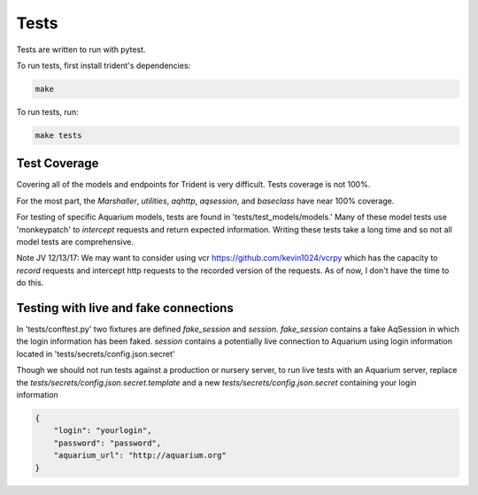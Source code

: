 Tests
=====

Tests are written to run with pytest.

To run tests, first install trident's dependencies:

.. code::

    make

To run tests, run:

.. code::

    make tests


Test Coverage
-------------

Covering all of the models and endpoints for Trident is very difficult.
Tests coverage is not 100%.

For the most part, the `Marshaller`, `utilities`, `aqhttp`, `aqsession`, and
`baseclass` have near 100% coverage.

For testing of specific Aquarium models, tests are found in
'tests/test\_models/models.' Many of these model tests use 'monkeypatch'
to *intercept* requests and return expected information.
Writing these tests take a long time and so not all model tests are comprehensive.

Note JV 12/13/17: We may want to consider using vcr https://github.com/kevin1024/vcrpy
which has the capacity to *record* requests and intercept http requests
to the recorded version of the requests. As of now, I don't have the time
to do this.

Testing with live and fake connections
--------------------------------------

In 'tests/conftest.py' two fixtures are defined `fake_session` and
`session.` `fake_session` contains a fake AqSession in which the
login information has been faked. `session` contains a potentially
live connection to Aquarium using login information located in
'tests/secrets/config.json.secret'

Though we should not run tests against a production or nursery server,
to run live tests with an Aquarium server, replace the
`tests/secrets/config.json.secret.template` and a new
`tests/secrets/config.json.secret` containing your login information

.. code-block:: JSON

    {
        "login": "yourlogin",
        "password": "password",
        "aquarium_url": "http://aquarium.org"
    }
